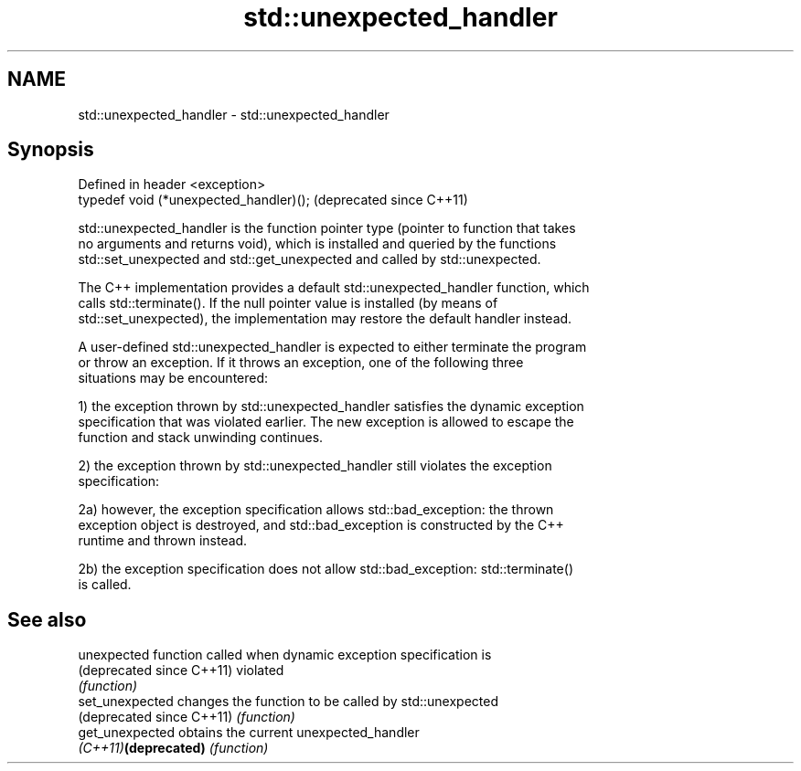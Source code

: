 .TH std::unexpected_handler 3 "Nov 25 2015" "2.1 | http://cppreference.com" "C++ Standard Libary"
.SH NAME
std::unexpected_handler \- std::unexpected_handler

.SH Synopsis
   Defined in header <exception>
   typedef void (*unexpected_handler)();  (deprecated since C++11)

   std::unexpected_handler is the function pointer type (pointer to function that takes
   no arguments and returns void), which is installed and queried by the functions
   std::set_unexpected and std::get_unexpected and called by std::unexpected.

   The C++ implementation provides a default std::unexpected_handler function, which
   calls std::terminate(). If the null pointer value is installed (by means of
   std::set_unexpected), the implementation may restore the default handler instead.

   A user-defined std::unexpected_handler is expected to either terminate the program
   or throw an exception. If it throws an exception, one of the following three
   situations may be encountered:

   1) the exception thrown by std::unexpected_handler satisfies the dynamic exception
   specification that was violated earlier. The new exception is allowed to escape the
   function and stack unwinding continues.

   2) the exception thrown by std::unexpected_handler still violates the exception
   specification:

   2a) however, the exception specification allows std::bad_exception: the thrown
   exception object is destroyed, and std::bad_exception is constructed by the C++
   runtime and thrown instead.

   2b) the exception specification does not allow std::bad_exception: std::terminate()
   is called.

.SH See also

   unexpected               function called when dynamic exception specification is
   (deprecated since C++11) violated
                            \fI(function)\fP 
   set_unexpected           changes the function to be called by std::unexpected
   (deprecated since C++11) \fI(function)\fP 
   get_unexpected           obtains the current unexpected_handler
   \fI(C++11)\fP\fB(deprecated)\fP      \fI(function)\fP 
